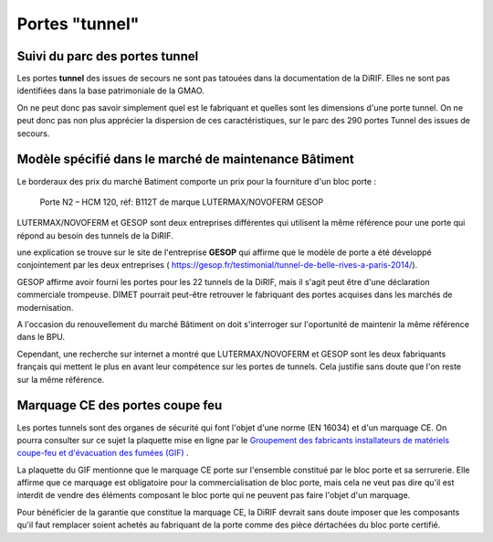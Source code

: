 Portes "tunnel"
######################

Suivi du parc des portes tunnel
**********************************  
Les portes **tunnel** des issues de secours ne sont pas tatouées dans la documentation de la DiRIF. 
Elles ne sont pas identifiées dans la base patrimoniale de la GMAO.

On ne peut donc pas savoir simplement quel est le fabriquant et quelles sont les dimensions d'une porte tunnel. 
On ne peut donc pas non plus apprécier la dispersion de ces caractéristiques, sur le parc des 290 portes Tunnel des issues de secours.

Modèle spécifié dans le marché de maintenance Bâtiment
*********************************************************
Le borderaux des prix du marché Batiment comporte un prix pour la fourniture d'un bloc porte :
  
  Porte N2 – HCM 120, réf: B112T de marque LUTERMAX/NOVOFERM GESOP

LUTERMAX/NOVOFERM et GESOP sont deux entreprises différentes qui utilisent la même référence pour une porte qui répond au besoin des tunnels de la DiRIF.

une explication se trouve sur le site de l'entreprise **GESOP** qui affirme que le modèle de porte a été développé conjointement 
par les deux entreprises (   `<https://gesop.fr/testimonial/tunnel-de-belle-rives-a-paris-2014/>`_).
  
GESOP affirme avoir fourni les portes pour les 22 tunnels de la DiRIF, mais il s'agit peut être d'une déclaration commerciale trompeuse.
DIMET pourrait peut-être retrouver le fabriquant des portes acquises dans les marchés de modernisation.
  
A l'occasion du renouvellement du marché Bâtiment on doit s'interroger sur l'oportunité de maintenir la même référence dans le BPU. 

Cependant, une recherche sur internet a montré que LUTERMAX/NOVOFERM et GESOP sont les deux fabriquants français qui mettent 
le plus en avant leur compétence sur les portes de tunnels. Cela justifie sans doute que l'on reste sur la même référence.
  

  
Marquage CE des portes coupe feu
***********************************
Les portes tunnels sont des organes de sécurité qui font l'objet d'une norme (EN 16034) et d'un marquage CE.
On pourra consulter sur ce sujet la plaquette mise en ligne par le 
`Groupement des fabricants installateurs de matériels coupe-feu et d'évacuation des fumées (GIF) 
<https://www.ffmi.asso.fr/wp-content/uploads/2020/02/Plaquette-GIF_WEB.pdf>`_ .

La plaquette du GIF mentionne que le marquage CE porte sur l'ensemble constitué par le bloc porte et 
sa serrurerie. Elle affirme que ce marquage est obligatoire pour la commercialisation de bloc porte,
mais cela ne veut pas dire qu'il est interdit de vendre des éléments composant le bloc porte qui ne peuvent pas faire l'objet d'un marquage.

Pour bénéficier de la garantie que constitue la marquage CE, la DiRIF devrait sans doute imposer que les composants qu'il faut remplacer
soient achetés au fabriquant de la porte comme des pièce dértachées du bloc porte certifié.



